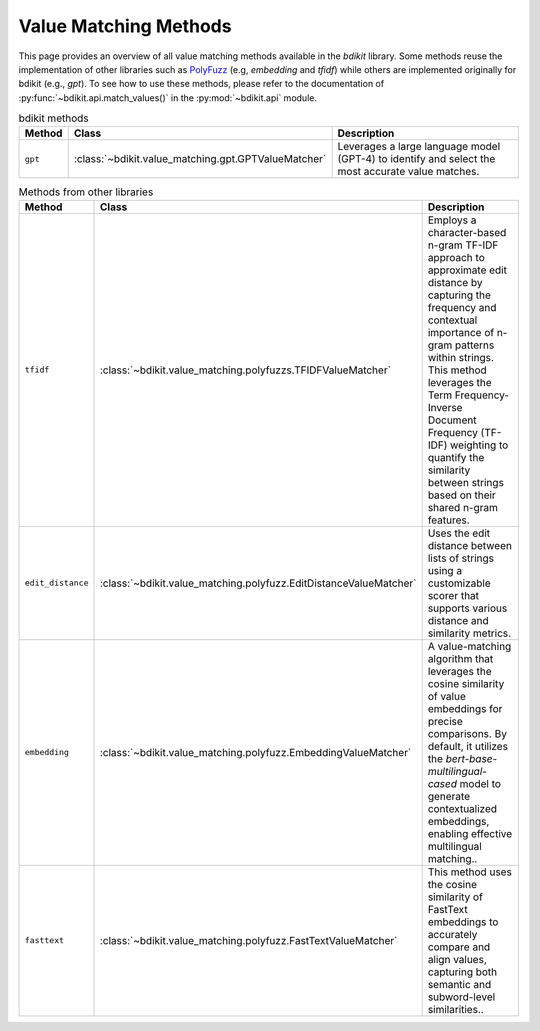 Value Matching Methods
======================

This page provides an overview of all value matching methods available in the `bdikit` library.
Some methods reuse the implementation of other libraries such as `PolyFuzz <https://maartengr.github.io/PolyFuzz/>`_ (e.g, `embedding` and `tfidf`) while others are implemented originally for bdikit (e.g., `gpt`).
To see how to use these methods, please refer to the documentation of :py:func:`~bdikit.api.match_values()` in the :py:mod:`~bdikit.api` module.

.. ``bdikit module <api>`.



.. list-table:: bdikit methods
    :header-rows: 1
    
    * - Method
      - Class
      - Description
    * - ``gpt``
      - :class:`~bdikit.value_matching.gpt.GPTValueMatcher`
      - | Leverages a large language model (GPT-4) to identify and select the most accurate value matches.

.. list-table:: Methods from other libraries
    :header-rows: 1
    
    * - Method
      - Class
      - Description
    * - ``tfidf``
      - :class:`~bdikit.value_matching.polyfuzzs.TFIDFValueMatcher`
      - | Employs a character-based n-gram TF-IDF approach to approximate edit distance by capturing the frequency and contextual importance of n-gram patterns within strings. This method leverages the Term Frequency-Inverse Document Frequency (TF-IDF) weighting to quantify the similarity between strings based on their shared n-gram features.
    * - ``edit_distance``
      - :class:`~bdikit.value_matching.polyfuzz.EditDistanceValueMatcher`
      - | Uses the edit distance between lists of strings using a customizable scorer that supports various distance and similarity metrics.
    * - ``embedding``
      - :class:`~bdikit.value_matching.polyfuzz.EmbeddingValueMatcher`
      - | A value-matching algorithm that leverages the cosine similarity of value embeddings for precise comparisons. By default, it utilizes the `bert-base-multilingual-cased` model to generate contextualized embeddings, enabling effective multilingual matching.​.
    * - ``fasttext``
      - :class:`~bdikit.value_matching.polyfuzz.FastTextValueMatcher`
      - | This method uses the cosine similarity of FastText embeddings to accurately compare and align values, capturing both semantic and subword-level similarities..
